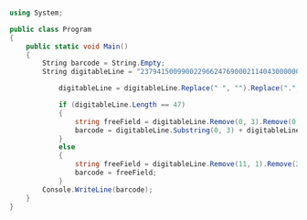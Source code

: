 
#+BEGIN_SRC csharp

using System;
					
public class Program
{
	public static void Main()
	{
		String barcode = String.Empty;
		String digitableLine = "23794150099002296624769000211404300000000000000";

            digitableLine = digitableLine.Replace(" ", "").Replace(".", "");

            if (digitableLine.Length == 47)
            {
                string freeField = digitableLine.Remove(0, 3).Remove(0, 1).Remove(5, 1).Remove(15, 1).Remove(25, 2).Remove(25, 4).Remove(25, 10);
                barcode = digitableLine.Substring(0, 3) + digitableLine.Substring(3, 1) + digitableLine.Substring(32, 1) + digitableLine.Substring(33, 4) + digitableLine.Substring(37, 10) + freeField;
            }
            else
            {
                string freeField = digitableLine.Remove(11, 1).Remove(22, 1).Remove(33, 1).Remove(44, 1).ToString();
                barcode = freeField;
            }
		Console.WriteLine(barcode);
	}
}

#+END_SRC
